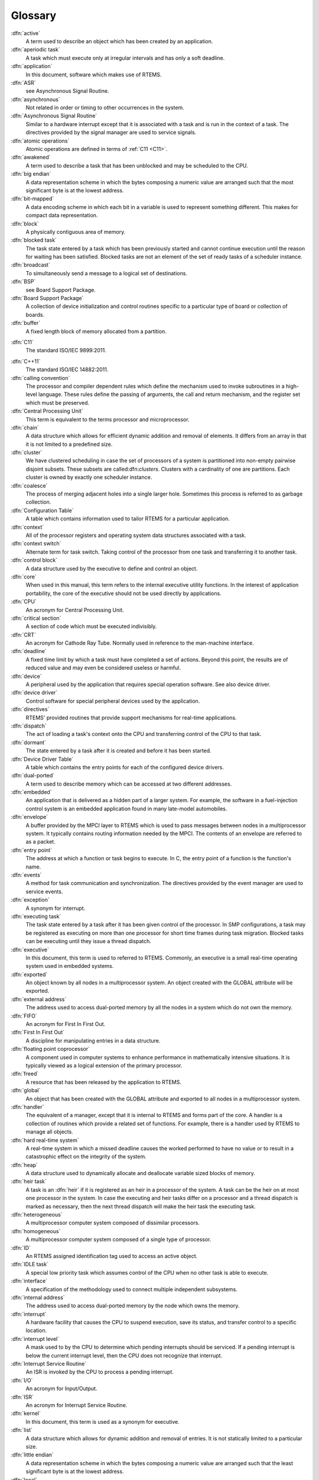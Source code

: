 .. comment SPDX-License-Identifier: CC-BY-SA-4.0

Glossary
********

:dfn:`active`
    A term used to describe an object which has been created by an application.

:dfn:`aperiodic task`
    A task which must execute only at irregular intervals and has only a soft
    deadline.

:dfn:`application`
    In this document, software which makes use of RTEMS.

:dfn:`ASR`
    see Asynchronous Signal Routine.

:dfn:`asynchronous`
    Not related in order or timing to other occurrences in the system.

:dfn:`Asynchronous Signal Routine`
    Similar to a hardware interrupt except that it is associated with a task
    and is run in the context of a task.  The directives provided by the signal
    manager are used to service signals.

:dfn:`atomic operations`
    Atomic operations are defined in terms of :ref:`C11 <C11>`.

:dfn:`awakened`
    A term used to describe a task that has been unblocked and may be scheduled
    to the CPU.

:dfn:`big endian`
    A data representation scheme in which the bytes composing a numeric value
    are arranged such that the most significant byte is at the lowest address.

:dfn:`bit-mapped`
    A data encoding scheme in which each bit in a variable is used to represent
    something different.  This makes for compact data representation.

:dfn:`block`
    A physically contiguous area of memory.

:dfn:`blocked task`
    The task state entered by a task which has been previously started and
    cannot continue execution until the reason for waiting has been satisfied.
    Blocked tasks are not an element of the set of ready tasks of a scheduler
    instance.

:dfn:`broadcast`
    To simultaneously send a message to a logical set of destinations.

:dfn:`BSP`
    see Board Support Package.

:dfn:`Board Support Package`
    A collection of device initialization and control routines specific to a
    particular type of board or collection of boards.

:dfn:`buffer`
    A fixed length block of memory allocated from a partition.

.. _C11:

:dfn:`C11`
    The standard ISO/IEC 9899:2011.

.. _C++11:

:dfn:`C++11`
    The standard ISO/IEC 14882:2011.

:dfn:`calling convention`
    The processor and compiler dependent rules which define the mechanism used
    to invoke subroutines in a high-level language.  These rules define the
    passing of arguments, the call and return mechanism, and the register set
    which must be preserved.

:dfn:`Central Processing Unit`
    This term is equivalent to the terms processor and microprocessor.

:dfn:`chain`
    A data structure which allows for efficient dynamic addition and removal of
    elements.  It differs from an array in that it is not limited to a
    predefined size.

:dfn:`cluster`
    We have clustered scheduling in case the set of processors of a system is
    partitioned into non-empty pairwise disjoint subsets.  These subsets are
    called:dfn:`clusters`.  Clusters with a cardinality of one are partitions.
    Each cluster is owned by exactly one scheduler instance.

:dfn:`coalesce`
    The process of merging adjacent holes into a single larger hole.  Sometimes
    this process is referred to as garbage collection.

:dfn:`Configuration Table`
    A table which contains information used to tailor RTEMS for a particular
    application.

:dfn:`context`
    All of the processor registers and operating system data structures
    associated with a task.

:dfn:`context switch`
    Alternate term for task switch.  Taking control of the processor from one
    task and transferring it to another task.

:dfn:`control block`
    A data structure used by the executive to define and control an object.

:dfn:`core`
    When used in this manual, this term refers to the internal executive
    utility functions.  In the interest of application portability, the core of
    the executive should not be used directly by applications.

:dfn:`CPU`
    An acronym for Central Processing Unit.

:dfn:`critical section`
    A section of code which must be executed indivisibly.

:dfn:`CRT`
    An acronym for Cathode Ray Tube.  Normally used in reference to the
    man-machine interface.

:dfn:`deadline`
    A fixed time limit by which a task must have completed a set of actions.
    Beyond this point, the results are of reduced value and may even be
    considered useless or harmful.

:dfn:`device`
    A peripheral used by the application that requires special operation
    software.  See also device driver.

:dfn:`device driver`
    Control software for special peripheral devices used by the application.

:dfn:`directives`
    RTEMS' provided routines that provide support mechanisms for real-time
    applications.

:dfn:`dispatch`
    The act of loading a task's context onto the CPU and transferring control
    of the CPU to that task.

:dfn:`dormant`
    The state entered by a task after it is created and before it has been
    started.

:dfn:`Device Driver Table`
    A table which contains the entry points for each of the configured device
    drivers.

:dfn:`dual-ported`
    A term used to describe memory which can be accessed at two different
    addresses.

:dfn:`embedded`
    An application that is delivered as a hidden part of a larger system.  For
    example, the software in a fuel-injection control system is an embedded
    application found in many late-model automobiles.

:dfn:`envelope`
    A buffer provided by the MPCI layer to RTEMS which is used to pass messages
    between nodes in a multiprocessor system.  It typically contains routing
    information needed by the MPCI.  The contents of an envelope are referred
    to as a packet.

:dfn:`entry point`
    The address at which a function or task begins to execute.  In C, the entry
    point of a function is the function's name.

:dfn:`events`
    A method for task communication and synchronization. The directives
    provided by the event manager are used to service events.

:dfn:`exception`
    A synonym for interrupt.

:dfn:`executing task`
    The task state entered by a task after it has been given control of the
    processor.  In SMP configurations, a task may be registered as executing on
    more than one processor for short time frames during task migration.
    Blocked tasks can be executing until they issue a thread dispatch.

:dfn:`executive`
    In this document, this term is used to referred to RTEMS.  Commonly, an
    executive is a small real-time operating system used in embedded systems.

:dfn:`exported`
    An object known by all nodes in a multiprocessor system.  An object created
    with the GLOBAL attribute will be exported.

:dfn:`external address`
    The address used to access dual-ported memory by all the nodes in a system
    which do not own the memory.

:dfn:`FIFO`
    An acronym for First In First Out.

:dfn:`First In First Out`
    A discipline for manipulating entries in a data structure.

:dfn:`floating point coprocessor`
    A component used in computer systems to enhance performance in
    mathematically intensive situations.  It is typically viewed as a logical
    extension of the primary processor.

:dfn:`freed`
    A resource that has been released by the application to RTEMS.

:dfn:`global`
    An object that has been created with the GLOBAL attribute and exported to
    all nodes in a multiprocessor system.

:dfn:`handler`
    The equivalent of a manager, except that it is internal to RTEMS and forms
    part of the core.  A handler is a collection of routines which provide a
    related set of functions.  For example, there is a handler used by RTEMS to
    manage all objects.

:dfn:`hard real-time system`
    A real-time system in which a missed deadline causes the worked performed
    to have no value or to result in a catastrophic effect on the integrity of
    the system.

:dfn:`heap`
    A data structure used to dynamically allocate and deallocate variable sized
    blocks of memory.

:dfn:`heir task`
    A task is an :dfn:`heir` if it is registered as an heir in a processor of
    the system.  A task can be the heir on at most one processor in the system.
    In case the executing and heir tasks differ on a processor and a thread
    dispatch is marked as necessary, then the next thread dispatch will make
    the heir task the executing task.

:dfn:`heterogeneous`
    A multiprocessor computer system composed of dissimilar processors.

:dfn:`homogeneous`
    A multiprocessor computer system composed of a single type of processor.

:dfn:`ID`
    An RTEMS assigned identification tag used to access an active object.

:dfn:`IDLE task`
    A special low priority task which assumes control of the CPU when no other
    task is able to execute.

:dfn:`interface`
    A specification of the methodology used to connect multiple independent
    subsystems.

:dfn:`internal address`
    The address used to access dual-ported memory by the node which owns the
    memory.

:dfn:`interrupt`
    A hardware facility that causes the CPU to suspend execution, save its
    status, and transfer control to a specific location.

:dfn:`interrupt level`
    A mask used to by the CPU to determine which pending interrupts should be
    serviced.  If a pending interrupt is below the current interrupt level,
    then the CPU does not recognize that interrupt.

:dfn:`Interrupt Service Routine`
    An ISR is invoked by the CPU to process a pending interrupt.

:dfn:`I/O`
    An acronym for Input/Output.

:dfn:`ISR`
    An acronym for Interrupt Service Routine.

:dfn:`kernel`
    In this document, this term is used as a synonym for executive.

:dfn:`list`
    A data structure which allows for dynamic addition and removal of entries.
    It is not statically limited to a particular size.

:dfn:`little endian`
    A data representation scheme in which the bytes composing a numeric value
    are arranged such that the least significant byte is at the lowest address.

:dfn:`local`
    An object which was created with the LOCAL attribute and is accessible only
    on the node it was created and resides upon.  In a single processor
    configuration, all objects are local.

:dfn:`local operation`
    The manipulation of an object which resides on the same node as the calling
    task.

:dfn:`logical address`
    An address used by an application.  In a system without memory management,
    logical addresses will equal physical addresses.

:dfn:`loosely-coupled`
    A multiprocessor configuration where shared memory is not used for
    communication.

:dfn:`major number`
    The index of a device driver in the Device Driver Table.

:dfn:`manager`
    A group of related RTEMS' directives which provide access and control over
    resources.

:dfn:`memory pool`
    Used interchangeably with heap.

:dfn:`message`
    A sixteen byte entity used to communicate between tasks.  Messages are sent
    to message queues and stored in message buffers.

:dfn:`message buffer`
    A block of memory used to store messages.

:dfn:`message queue`
    An RTEMS object used to synchronize and communicate between tasks by
    transporting messages between sending and receiving tasks.

:dfn:`Message Queue Control Block`
    A data structure associated with each message queue used by RTEMS to manage
    that message queue.

:dfn:`minor number`
    A numeric value passed to a device driver, the exact usage of which is
    driver dependent.

:dfn:`mode`
    An entry in a task's control block that is used to determine if the task
    allows preemption, timeslicing, processing of signals, and the interrupt
    disable level used by the task.

:dfn:`MPCI`
    An acronym for Multiprocessor Communications Interface Layer.

:dfn:`multiprocessing`
    The simultaneous execution of two or more processes by a multiple processor
    computer system.

:dfn:`multiprocessor`
    A computer with multiple CPUs available for executing applications.

:dfn:`Multiprocessor Communications Interface Layer`
    A set of user-provided routines which enable the nodes in a multiprocessor
    system to communicate with one another.

:dfn:`Multiprocessor Configuration Table`
    The data structure defining the characteristics of the multiprocessor
    target system with which RTEMS will communicate.

:dfn:`multitasking`
    The alternation of execution amongst a group of processes on a single CPU.
    A scheduling algorithm is used to determine which process executes at which
    time.

:dfn:`mutual exclusion`
    A term used to describe the act of preventing other tasks from accessing a
    resource simultaneously.

:dfn:`nested`
    A term used to describe an ASR that occurs during another ASR or an ISR
    that occurs during another ISR.

:dfn:`node`
    A term used to reference a processor running RTEMS in a multiprocessor
    system.

:dfn:`non-existent`
    The state occupied by an uncreated or deleted task.

:dfn:`numeric coprocessor`
    A component used in computer systems to enhance performance in
    mathematically intensive situations.  It is typically viewed as a logical
    extension of the primary processor.

:dfn:`object`
    In this document, this term is used to refer collectively to tasks, timers,
    message queues, partitions, regions, semaphores, ports, and rate monotonic
    periods.  All RTEMS objects have IDs and user-assigned names.

:dfn:`object-oriented`
    A term used to describe systems with common mechanisms for utilizing a
    variety of entities.  Object-oriented systems shield the application from
    implementation details.

:dfn:`operating system`
    The software which controls all the computer's resources and provides the
    base upon which application programs can be written.

:dfn:`overhead`
    The portion of the CPUs processing power consumed by the operating system.

:dfn:`packet`
    A buffer which contains the messages passed between nodes in a
    multiprocessor system.  A packet is the contents of an envelope.

:dfn:`partition`
    An RTEMS object which is used to allocate and deallocate fixed size blocks
    of memory from an dynamically specified area of memory.

:dfn:`partition`
    Clusters with a cardinality of one are :dfn:`partitions`.

:dfn:`Partition Control Block`
    A data structure associated with each partition used by RTEMS to manage
    that partition.

:dfn:`pending`
    A term used to describe a task blocked waiting for an event, message,
    semaphore, or signal.

:dfn:`periodic task`
    A task which must execute at regular intervals and comply with a hard
    deadline.

:dfn:`physical address`
    The actual hardware address of a resource.

:dfn:`poll`
    A mechanism used to determine if an event has occurred by periodically
    checking for a particular status.  Typical events include arrival of data,
    completion of an action, and errors.

:dfn:`pool`
    A collection from which resources are allocated.

:dfn:`portability`
    A term used to describe the ease with which software can be rehosted on
    another computer.

:dfn:`posting`
    The act of sending an event, message, semaphore, or signal to a task.

:dfn:`preempt`
    The act of forcing a task to relinquish the processor and dispatching to
    another task.

:dfn:`priority`
    A mechanism used to represent the relative importance of an element in a
    set of items.  RTEMS uses priority to determine which task should execute.

:dfn:`priority boosting`
    A simple approach to extend the priority inheritance protocol for clustered
    scheduling is :dfn:`priority boosting`.  In case a mutex is owned by a task
    of another cluster, then the priority of the owner task is raised to an
    artificially high priority, the pseudo-interrupt priority.

:dfn:`priority inheritance`
    An algorithm that calls for the lower priority task holding a resource to
    have its priority increased to that of the highest priority task blocked
    waiting for that resource.  This avoids the problem of priority inversion.

:dfn:`priority inversion`
    A form of indefinite postponement which occurs when a high priority tasks
    requests access to shared resource currently allocated to low priority
    task.  The high priority task must block until the low priority task
    releases the resource.

:dfn:`processor utilization`
    The percentage of processor time used by a task or a set of tasks.

:dfn:`proxy`
    An RTEMS control structure used to represent, on a remote node, a task
    which must block as part of a remote operation.

:dfn:`Proxy Control Block`
    A data structure associated with each proxy used by RTEMS to manage that
    proxy.

:dfn:`PTCB`
    An acronym for Partition Control Block.

:dfn:`PXCB`
    An acronym for Proxy Control Block.

:dfn:`quantum`
    The application defined unit of time in which the processor is allocated.

:dfn:`queue`
    Alternate term for message queue.

:dfn:`QCB`
    An acronym for Message Queue Control Block.

:dfn:`ready task`
    A task occupies this state when it is available to be given control of a
    processor.  A ready task has no processor assigned.  The scheduler decided
    that other tasks are currently more important.  A task that is ready to
    execute and has a processor assigned is called scheduled.

:dfn:`real-time`
    A term used to describe systems which are characterized by requiring
    deterministic response times to external stimuli.  The external stimuli
    require that the response occur at a precise time or the response is
    incorrect.

:dfn:`reentrant`
    A term used to describe routines which do not modify themselves or global
    variables.

:dfn:`region`
    An RTEMS object which is used to allocate and deallocate variable size
    blocks of memory from a dynamically specified area of memory.

:dfn:`Region Control Block`
    A data structure associated with each region used by RTEMS to manage that
    region.

:dfn:`registers`
    Registers are locations physically located within a component, typically
    used for device control or general purpose storage.

:dfn:`remote`
    Any object that does not reside on the local node.

:dfn:`remote operation`
    The manipulation of an object which does not reside on the same node as the
    calling task.

:dfn:`return code`
    Also known as error code or return value.

:dfn:`resource`
    A hardware or software entity to which access must be controlled.

:dfn:`resume`
    Removing a task from the suspend state.  If the task's state is ready
    following a call to the ``rtems_task_resume`` directive, then the task is
    available for scheduling.

:dfn:`return code`
    A value returned by RTEMS directives to indicate the completion status of
    the directive.

:dfn:`RNCB`
    An acronym for Region Control Block.

:dfn:`round-robin`
    A task scheduling discipline in which tasks of equal priority are executed
    in the order in which they are made ready.

:dfn:`RS-232`
    A standard for serial communications.

:dfn:`running`
    The state of a rate monotonic timer while it is being used to delineate a
    period.  The timer exits this state by either expiring or being canceled.

:dfn:`schedulable`
    A set of tasks which can be guaranteed to meet their deadlines based upon a
    specific scheduling algorithm.

:dfn:`schedule`
    The process of choosing which task should next enter the executing state.

:dfn:`scheduled task`
    A task is :dfn:`scheduled` if it is allowed to execute and has a processor
    assigned.  Such a task executes currently on a processor or is about to
    start execution.  A task about to start execution it is an heir task on
    exactly one processor in the system.

:dfn:`scheduler`
    A :dfn:`scheduler` or :dfn:`scheduling algorithm` allocates processors to a
    subset of its set of ready tasks.  So it manages access to the processor
    resource.  Various algorithms exist to choose the tasks allowed to use a
    processor out of the set of ready tasks.  One method is to assign each task
    a priority number and assign the tasks with the lowest priority number to
    one processor of the set of processors owned by a scheduler instance.

:dfn:`scheduler instance`
    A :dfn:`scheduler instance` is a scheduling algorithm with a corresponding
    context to store its internal state.  Each processor in the system is owned
    by at most one scheduler instance.  The processor to scheduler instance
    assignment is determined at application configuration time.  See
    :ref:`Configuring a System`.

:dfn:`segments`
    Variable sized memory blocks allocated from a region.

:dfn:`semaphore`
    An RTEMS object which is used to synchronize tasks and provide mutually
    exclusive access to resources.

:dfn:`Semaphore Control Block`
    A data structure associated with each semaphore used by RTEMS to manage
    that semaphore.

:dfn:`shared memory`
    Memory which is accessible by multiple nodes in a multiprocessor system.

:dfn:`signal`
    An RTEMS provided mechanism to communicate asynchronously with a task.
    Upon reception of a signal, the ASR of the receiving task will be invoked.

:dfn:`signal set`
    A thirty-two bit entity which is used to represent a task's collection of
    pending signals and the signals sent to a task.

:dfn:`SMCB`
    An acronym for Semaphore Control Block.

:dfn:`SMP locks`
    The :dfn:`SMP locks` ensure mutual exclusion on the lowest level and are a
    replacement for the sections of disabled interrupts.  Interrupts are
    usually disabled while holding an SMP lock.  They are implemented using
    atomic operations.  Currently a ticket lock is used in RTEMS.

:dfn:`SMP barriers`
    The :dfn:`SMP barriers` ensure that a defined set of independent threads of
    execution on a set of processors reaches a common synchronization point in
    time.  They are implemented using atomic operations.  Currently a sense
    barrier is used in RTEMS.

:dfn:`soft real-time system`
    A real-time system in which a missed deadline does not compromise the
    integrity of the system.

:dfn:`sporadic task`
    A task which executes at irregular intervals and must comply with a hard
    deadline.  A minimum period of time between successive iterations of the
    task can be guaranteed.

:dfn:`stack`
    A data structure that is managed using a Last In First Out (LIFO)
    discipline.  Each task has a stack associated with it which is used to
    store return information and local variables.

:dfn:`status code`
    Also known as error code or return value.

:dfn:`suspend`
    A term used to describe a task that is not competing for the CPU because it
    has had a ``rtems_task_suspend`` directive.

:dfn:`synchronous`
    Related in order or timing to other occurrences in the system.

:dfn:`system call`
    In this document, this is used as an alternate term for directive.

:dfn:`target`
    The system on which the application will ultimately execute.

.. _task:

:dfn:`task`
    A logically complete thread of execution.  It consists normally of a set of
    registers and a stack.  The scheduler assigns processors to a subset of the
    ready tasks.  The terms :dfn:`task` and :dfn:`thread` are synonym in RTEMS.
    The term :dfn:`task` is used throughout the Classic API, however,
    internally in the operating system implementation and the POSIX API the
    term :dfn:`thread` is used.

:dfn:`Task Control Block`
    A data structure associated with each task used by RTEMS to manage that
    task.

:dfn:`task migration`
    :dfn:`Task migration` happens in case a task stops execution on one
    processor and resumes execution on another processor.

:dfn:`task processor affinity`
    The set of processors on which a task is allowed to execute.

:dfn:`task switch`
    Alternate terminology for context switch.  Taking control of the processor
    from one task and given to another.

:dfn:`TCB`
    An acronym for Task Control Block.

:dfn:`thread`
    See :ref:`task <task>`.

:dfn:`thread dispatch`
    The :dfn:`thread dispatch` transfers control of the processor from the
    currently executing thread to the heir thread of the processor.

:dfn:`tick`
    The basic unit of time used by RTEMS.  It is a user-configurable number of
    microseconds.  The current tick expires when a clock tick directive is
    invoked.

:dfn:`tightly-coupled`
    A multiprocessor configuration system which communicates via shared memory.

:dfn:`timeout`
    An argument provided to a number of directives which determines the maximum
    length of time an application task is willing to wait to acquire the
    resource if it is not immediately available.

:dfn:`timer`
    An RTEMS object used to invoke subprograms at a later time.

:dfn:`Timer Control Block`
    A data structure associated with each timer used by RTEMS to manage that
    timer.

:dfn:`timeslicing`
    A task scheduling discipline in which tasks of equal priority are executed
    for a specific period of time before being preempted by another task.

:dfn:`timeslice`
    The application defined unit of time in which the processor is allocated.

.. _TLS:

:dfn:`TLS`
    An acronym for Thread-Local Storage :cite:`Drepper:2013:TLS`.  TLS is
    available in :ref:`C11 <C11>` and :ref:`C++11 <C++11>`.  The support for
    TLS depends on the CPU port :cite:`RTEMS:CPU`.

:dfn:`TMCB`
    An acronym for Timer Control Block.

:dfn:`transient overload`
    A temporary rise in system activity which may cause deadlines to be missed.
    Rate Monotonic Scheduling can be used to determine if all deadlines will be
    met under transient overload.

:dfn:`user extensions`
    Software routines provided by the application to enhance the functionality
    of RTEMS.

:dfn:`User Extension Table`
    A table which contains the entry points for each user extensions.

:dfn:`User Initialization Tasks Table`
    A table which contains the information needed to create and start each of
    the user initialization tasks.

:dfn:`user-provided`
    Alternate term for user-supplied.  This term is used to designate any
    software routines which must be written by the application designer.

:dfn:`user-supplied`
    Alternate term for user-provided.  This term is used to designate any
    software routines which must be written by the application designer.

:dfn:`vector`
    Memory pointers used by the processor to fetch the address of routines
    which will handle various exceptions and interrupts.

:dfn:`wait queue`
    The list of tasks blocked pending the release of a particular resource.
    Message queues, regions, and semaphores have a wait queue associated with
    them.

:dfn:`yield`
    When a task voluntarily releases control of the processor.
